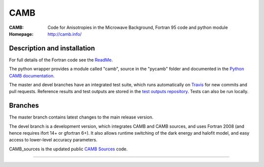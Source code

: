 ===================
CAMB
===================
:CAMB:  Code for Anisotropies in the Microwave Background, Fortran 95 code and python module
:Homepage: http://camb.info/

.. image:: https://img.shields.io/pypi/v/camb.svg?style=flat
        :target: https://pypi.python.org/pypi/camb/
  
Description and installation
=============================

For full details of the Fortran code see the `ReadMe <http://camb.info/readme.html>`_.

The python wrapper provides a module called "camb", source in the "pycamb" folder and documented in the `Python CAMB documentation <https://camb.readthedocs.io/en/latest/>`_.

.. image:: https://readthedocs.org/projects/camb/badge/?version=latest
   :target: https://camb.readthedocs.org/en/latest

The master and devel branches have an integrated test suite, which runs automatically on `Travis <http://travis-ci.org>`_  for new commits and pull requests.
Reference results and test outputs are stored in the `test outputs repository <https://github.com/cmbant/CAMB_test_outputs/>`_. Tests can also be run locally.

Branches
=============================

The master branch contains latest changes to the main release version.

.. image:: https://secure.travis-ci.org/cmbant/CAMB.png?branch=master
  :target: https://secure.travis-ci.org/cmbant/CAMB/builds
.. image:: https://mybinder.org/badge.svg 
  :target: https://mybinder.org/v2/gh/cmbant/camb/master?filepath=pycamb%2Fdocs%2FCAMBdemo.ipynb

The devel branch is a development version, which integrates CAMB and CAMB sources, and uses Fortran 2008 (and hence requires ifort 14+ or gfortran 6+). It also allows runtime switching of the dark energy and halofit model, and easy access to lower-level accuracy parameters.

.. image:: https://secure.travis-ci.org/cmbant/CAMB.png?branch=devel
  :target: https://secure.travis-ci.org/cmbant/CAMB/builds
.. image:: https://mybinder.org/badge.svg
  :target: https://mybinder.org/v2/gh/cmbant/camb/devel?filepath=pycamb%2Fdocs%2FCAMBdemo.ipynb


CAMB_sources is the updated public `CAMB Sources <http://camb.info/sources/>`_ code.

=============

.. raw:: html

    <a href="http://www.sussex.ac.uk/astronomy/"><img src="https://cdn.cosmologist.info/antony/Sussex.png" height="170px"></a>
    <a href="http://erc.europa.eu/"><img src="https://erc.europa.eu/sites/default/files/content/erc_banner-vertical.jpg" height="200px"></a>
